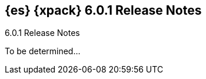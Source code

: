 [role="xpack"]
[[xes-6.0.1]]
== {es} {xpack} 6.0.1 Release Notes
++++
<titleabbrev>6.0.1 Release Notes</titleabbrev>
++++

To be determined...

////
[float]
[[xes-enhancements-6.0.1]]
=== Enhancements

Machine Learning::
* [M] Log deprecation warning for jobs with delimited formats
// https://github.com/elastic/x-pack-elasticsearch/pull/3092[#3092]

[float]
[[xes-bug-6.0.1]]
=== Bug fixes

Machine Learning::
* [ML] Avoid spurious logging when deleting lookback job from the UI
// https://github.com/elastic/x-pack-elasticsearch/pull/3193[#3193] (issue: https://github.com/elastic/x-pack-elasticsearch/issues/3149[#3149])
* [ML] Frequency in datafeeds with aggs must be multiple of hist interval
// https://github.com/elastic/x-pack-elasticsearch/pull/3205[#3205] (issue: https://github.com/elastic/x-pack-elasticsearch/issues/3204[#3204])
* Backport #377 to 6.0.1
// https://github.com/elastic/machine-learning-cpp/pull/377 (issue: https://github.com/elastic/machine-learning-cpp/pull/380[#380])

Security::
* LoggingAuditTrail emit events before local address available
// https://github.com/elastic/x-pack-elasticsearch/pull/3061[#3061] (issue: https://github.com/elastic/x-pack-elasticsearch/issues/3057[#3057])
* Security: IndexLifecycleManager provides a consistent view of index state
// https://github.com/elastic/x-pack-elasticsearch/pull/3008[#3008] (issue: https://github.com/elastic/x-pack-elasticsearch/issues/2973[#2973])
* SetupPasswordTool handle url option correctly
// https://github.com/elastic/x-pack-elasticsearch/pull/2899[#2899] (issues: https://github.com/elastic/x-pack-elasticsearch/issues/2778[#2778], https://github.com/elastic/x-pack-elasticsearch/issues/2784[#2784])

Watcher::
* Watcher: Properly url encode room names
// https://github.com/elastic/x-pack-elasticsearch/pull/2896[#2896] (issues: https://github.com/elastic/x-pack-elasticsearch/issues/2371[#2371], https://github.com/elastic/x-pack-elasticsearch/issues/2429[#2429])
////

